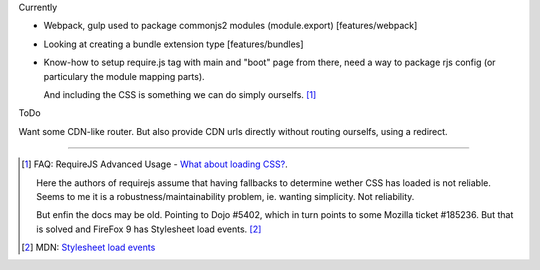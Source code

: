 
Currently

- Webpack, gulp used to package commonjs2 modules (module.export)
  [features/webpack]
- Looking at creating a bundle extension type [features/bundles]
- Know-how to setup require.js tag with main and "boot" page from there,
  need a way to package rjs config (or particulary the module mapping parts).

  And including the CSS is something we can do simply ourselfs. [#]_


ToDo

Want some CDN-like router. But also provide CDN urls directly without routing
ourselfs, using a redirect.


----


.. [#] FAQ: RequireJS Advanced Usage - `What about loading CSS? <http://requirejs.org/docs/faq-advanced.html#css>`_.

    Here the authors of requirejs assume that having fallbacks to determine
    wether CSS has loaded is not reliable. Seems to me it is a
    robustness/maintainability problem, ie. wanting simplicity. Not reliability.

    But enfin the docs may be old. Pointing to Dojo #5402, which in turn
    points to some Mozilla ticket #185236. But that is solved and FireFox 9
    has Stylesheet load events. [#]_

.. [#] MDN: `Stylesheet load events <https://developer.mozilla.org/en-US/docs/Web/HTML/Element/link#Stylesheet_load_events>`_

